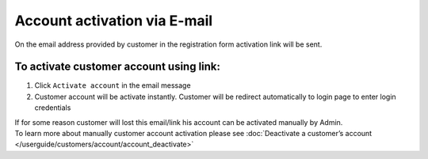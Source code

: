.. index::
   single: email

Account activation via E-mail
=============================

On the email address provided by customer in the registration form activation link will be sent. 

.. image:: /userguide/_images/activation_mail.png
   :alt:   Account activation link email message

To activate customer account using link:
^^^^^^^^^^^^^^^^^^^^^^^^^^^^^^^^^^^^^^^^

1. Click ``Activate account`` in the email message 

2. Customer account will be activate instantly. Customer will be redirect automatically to login page to enter login credentials


| If for some reason customer will lost this email/link his account can be activated manually by Admin. 

| To learn more about manually customer account activation please see :doc:`Deactivate a customer’s account </userguide/customers/account/account_deactivate>`
